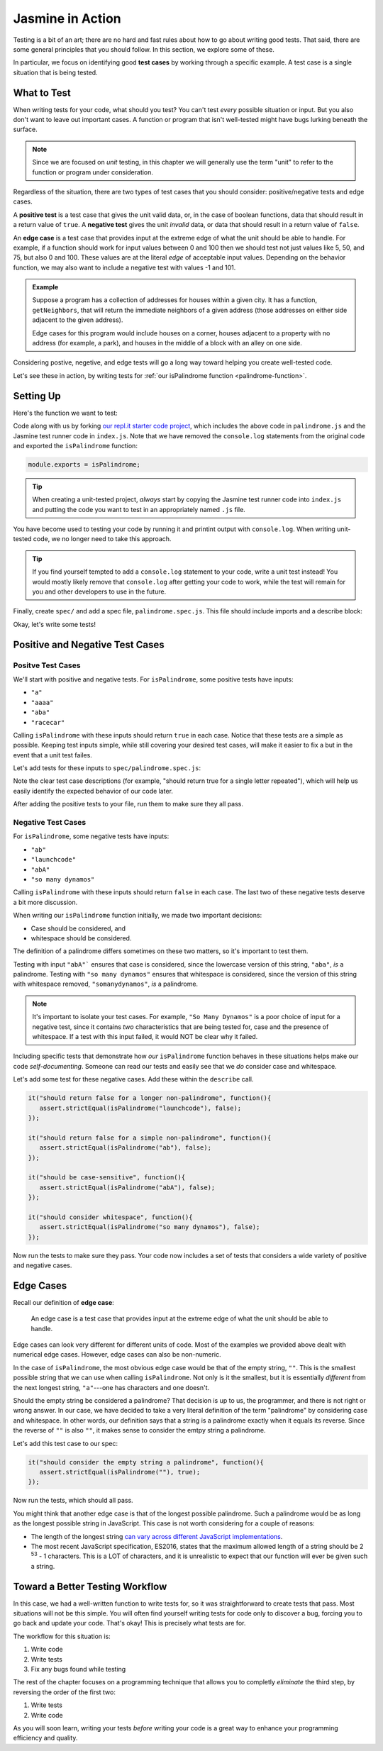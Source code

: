 Jasmine in Action
=================

.. index:: test case

Testing is a bit of an art; there are no hard and fast rules about how to go about writing good tests. That said, there are some general principles that you should follow. In this section, we explore some of these.

In particular, we focus on identifying good **test cases** by working through a specific example. A test case is a single situation that is being tested.

What to Test
------------

When writing tests for your code, what should you test? You can't test *every* possible situation or input. But you also don't want to leave out important cases. A function or program that isn't well-tested might have bugs lurking beneath the surface. 

.. note:: Since we are focused on *unit* testing, in this chapter we will generally use the term "unit" to refer to the function or program under consideration.

Regardless of the situation, there are two types of test cases that you should consider: positive/negative tests and edge cases.

A **positive test** is a test case that gives the unit valid data, or, in the case of boolean functions, data that should result in a return value of ``true``. A **negative test** gives the unit *invalid* data, or data that should result in a return value of ``false``.

An **edge case** is a test case that provides input at the extreme edge of what the unit should be able to handle. For example, if a function should work for input values between 0 and 100 then we should test not just values like 5, 50, and 75, but also 0 and 100. These values are at the literal *edge* of acceptable input values. Depending on the behavior function, we may also want to include a negative test with values -1 and 101. 

.. admonition:: Example

   Suppose a program has a collection of addresses for houses within a given city. It has a function, ``getNeighbors``, that will return the immediate neighbors of a given address (those addresses on either side adjacent to the given address).

   Edge cases for this program would include houses on a corner, houses adjacent to a property with no address (for example, a park), and houses in the middle of a block with an alley on one side. 

Considering postive, negetive, and edge tests will go a long way toward helping you create well-tested code.

Let's see these in action, by writing tests for :ref:`our isPalindrome function <palindrome-function>`.

Setting Up
----------

Here's the function we want to test:

.. replit:: js
   :linenos:
   :slug: isPalindrome

   function reverse(str) {
      return str.split('').reverse().join('');
   }

   function isPalindrome(str) {
      return reverse(str) === str;
   }

Code along with us by forking `our repl.it starter code project <https://repl.it/@launchcode/isPalindrome-With-Tests-Starter>`_, which includes the above code in ``palindrome.js`` and the Jasmine test runner code in ``index.js``. Note that we have removed the ``console.log`` statements from the original code and exported the ``isPalindrome`` function:

.. sourcecode:: js

   module.exports = isPalindrome;

.. tip:: When creating a unit-tested project, *always* start by copying the Jasmine test runner code into ``index.js`` and putting the code you want to test in an appropriately named ``.js`` file.

You have become used to testing your code by running it and printint output with ``console.log``. When writing unit-tested code, we no longer need to take this approach. 

.. tip:: If you find yourself tempted to add a ``console.log`` statement to your code, write a unit test instead! You would mostly likely remove that ``console.log`` after getting your code to work, while the test will remain for you and other developers to use in the future.

Finally, create ``spec/`` and add a spec file, ``palindrome.spec.js``. This file should include imports and a describe block:

.. sourcecode:: js
   :linenos:

   const isPalindrome = require('../palindrome.js');
   const assert = require('assert');

   describe("isPalindrome", function(){

      // TODO - write some tests!

   });

Okay, let's write some tests!

Positive and Negative Test Cases
--------------------------------

Positve Test Cases
^^^^^^^^^^^^^^^^^^

We'll start with positive and negative tests. For ``isPalindrome``, some positive tests have inputs:

- ``"a"``
- ``"aaaa"``
- ``"aba"``
- ``"racecar"``

Calling ``isPalindrome`` with these inputs should return ``true`` in each case. Notice that these tests are a simple as possible. Keeping test inputs simple, while still covering your desired test cases, will make it easier to fix a but in the event that a unit test failes.

Let's add tests for these inputs to ``spec/palindrome.spec.js``:

.. sourcecode:: js
   :linenos:

   const isPalindrome = require('../palindrome.js');
   const assert = require('assert');

   describe("isPalindrome", function(){

      it("should return true for a single letter", function(){
         assert.strictEqual(isPalindrome("a"), true);
      });

      it("should return true for a single letter repeated", function(){
         assert.strictEqual(isPalindrome("aaa"), true);
      });

      it("should return true for a simple palindrome", function(){
         assert.strictEqual(isPalindrome("aba"), true);
      });

      it("should return true for a longer palindrome", function(){
         assert.strictEqual(isPalindrome("racecar"), true);
      });

   });

Note the clear test case descriptions (for example, "should return true for a single letter repeated"), which will help us easily identify the expected behavior of our code later.

After adding the positive tests to your file, run them to make sure they all pass.

Negative Test Cases
^^^^^^^^^^^^^^^^^^^

For ``isPalindrome``, some negative tests have inputs:

- ``"ab"``
- ``"launchcode"``
- ``"abA"``
- ``"so many dynamos"``

Calling ``isPalindrome`` with these inputs should return ``false`` in each case. The last two of these negative tests deserve a bit more discussion.

When writing our ``isPalindrome`` function initially, we made two important decisions:

- Case should be considered, and
- whitespace should be considered.

The definition of a palindrome differs sometimes on these two matters, so it's important to test them.

Testing with input ``"abA"``` ensures that case is considered, since the lowercase version of this string, ``"aba"``, *is* a palindrome. Testing with ``"so many dynamos"`` ensures that whitespace is considered, since the version of this string with whitespace removed, ``"somanydynamos"``, *is* a palindrome.

.. note:: It's important to isolate your test cases. For example, ``"So Many Dynamos"`` is a poor choice of input for a negative test, since it contains *two* characteristics that are being tested for, case and the presence of whitespace. If a test with this input failed, it would NOT be clear why it failed.

Including specific tests that demonstrate how *our* ``isPalindrome`` function behaves in these situations helps make our code *self-documenting*. Someone can read our tests and easily see that we *do* consider case and whitespace.

Let's add some test for these negative cases. Add these within the ``describe`` call.

.. sourcecode:: js

   it("should return false for a longer non-palindrome", function(){
      assert.strictEqual(isPalindrome("launchcode"), false);
   });

   it("should return false for a simple non-palindrome", function(){
      assert.strictEqual(isPalindrome("ab"), false);
   });

   it("should be case-sensitive", function(){
      assert.strictEqual(isPalindrome("abA"), false);
   });

   it("should consider whitespace", function(){
      assert.strictEqual(isPalindrome("so many dynamos"), false);
   });
   
Now run the tests to make sure they pass. Your code now includes a set of tests that considers a wide variety of positive and negative cases.

Edge Cases
----------

Recall our definition of **edge case**:

.. pull-quote::

   An edge case is a test case that provides input at the extreme edge of what the unit should be able to handle.

Edge cases can look very different for different units of code. Most of the examples we provided above dealt with numerical edge cases. However, edge cases can also be non-numeric. 

In the case of ``isPalindrome``, the most obvious edge case would be that of the empty string, ``""``. This is the smallest possible string that we can use when calling ``isPalindrome``. Not only is it the smallest, but it is essentially *different* from the next longest string, ``"a"``---one has characters and one doesn't. 

Should the empty string be considered a palindrome? That decision is up to us, the programmer, and there is not right or wrong answer. In our case, we have decided to take a very literal definition of the term "palindrome" by considering case and whitespace. In other words, our definition says that a string is a palindrome exactly when it equals its reverse. Since the reverse of ``""`` is also ``""``, it makes sense to consider the emtpy string a palindrome.

Let's add this test case to our spec:

.. sourcecode:: js

   it("should consider the empty string a palindrome", function(){
      assert.strictEqual(isPalindrome(""), true);
   });

Now run the tests, which should all pass.

You might think that another edge case is that of the longest possible palindrome. Such a palindrome would be as long as the longest possible string in JavaScript. This case is not worth considering for a couple of reasons:

- The length of the longest string `can vary across different JavaScript implementations <https://developer.mozilla.org/en-US/docs/Web/JavaScript/Reference/Global_Objects/String/length#Description>`_.
- The most recent JavaScript specification, ES2016, states that the maximum allowed length of a string should be 2 :sup:`53` - 1 characters. This is a LOT of characters, and it is unrealistic to expect that our function will ever be given such a string.

Toward a Better Testing Workflow
--------------------------------

In this case, we had a well-written function to write tests for, so it was straightforward to create tests that pass. Most situations will not be this simple. You will often find yourself writing tests for code only to discover a bug, forcing you to go back and update your code. That's okay! This is precisely what tests are for.

The workflow for this situation is:

#. Write code
#. Write tests
#. Fix any bugs found while testing

The rest of the chapter focuses on a programming technique that allows you to completly *eliminate* the third step, by reversing the order of the first two:

#. Write tests
#. Write code

As you will soon learn, writing your tests *before* writing your code is a great way to enhance your programming efficiency and quality.
